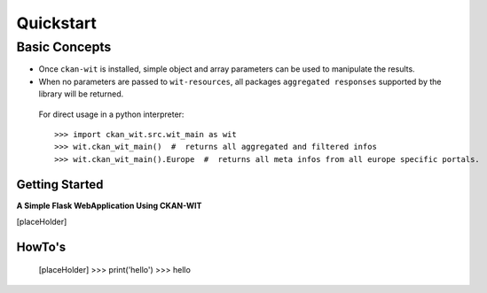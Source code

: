 Quickstart
===========


Basic Concepts
//////////////

- Once ``ckan-wit`` is installed, simple object and array parameters can be used to manipulate the results.
- When no parameters are passed to ``wit-resources``, all packages ``aggregated responses`` supported by the library will be returned.

 For direct usage in a python interpreter::

 >>> import ckan_wit.src.wit_main as wit
 >>> wit.ckan_wit_main()  #  returns all aggregated and filtered infos
 >>> wit.ckan_wit_main().Europe  #  returns all meta infos from all europe specific portals.


Getting Started
----------------
**A Simple Flask WebApplication Using CKAN-WIT**

[placeHolder]


HowTo's
--------
    [placeHolder]
    >>> print('hello')
    >>> hello


